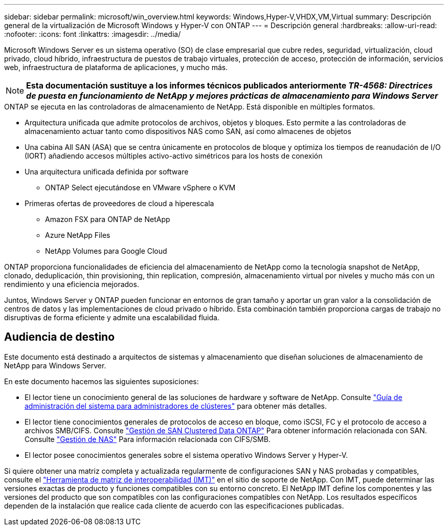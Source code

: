 ---
sidebar: sidebar 
permalink: microsoft/win_overview.html 
keywords: Windows,Hyper-V,VHDX,VM,Virtual 
summary: Descripción general de la virtualización de Microsoft Windows y Hyper-V con ONTAP 
---
= Descripción general
:hardbreaks:
:allow-uri-read: 
:nofooter: 
:icons: font
:linkattrs: 
:imagesdir: ../media/


[role="lead"]
Microsoft Windows Server es un sistema operativo (SO) de clase empresarial que cubre redes, seguridad, virtualización, cloud privado, cloud híbrido, infraestructura de puestos de trabajo virtuales, protección de acceso, protección de información, servicios web, infraestructura de plataforma de aplicaciones, y mucho más.


NOTE: *Esta documentación sustituye a los informes técnicos publicados anteriormente _TR-4568: Directrices de puesta en funcionamiento de NetApp y mejores prácticas de almacenamiento para Windows Server_*

.ONTAP se ejecuta en las controladoras de almacenamiento de NetApp. Está disponible en múltiples formatos.
* Arquitectura unificada que admite protocolos de archivos, objetos y bloques. Esto permite a las controladoras de almacenamiento actuar tanto como dispositivos NAS como SAN, así como almacenes de objetos
* Una cabina All SAN (ASA) que se centra únicamente en protocolos de bloque y optimiza los tiempos de reanudación de I/O (IORT) añadiendo accesos múltiples activo-activo simétricos para los hosts de conexión
* Una arquitectura unificada definida por software
+
** ONTAP Select ejecutándose en VMware vSphere o KVM


* Primeras ofertas de proveedores de cloud a hiperescala
+
** Amazon FSX para ONTAP de NetApp
** Azure NetApp Files
** NetApp Volumes para Google Cloud




ONTAP proporciona funcionalidades de eficiencia del almacenamiento de NetApp como la tecnología snapshot de NetApp, clonado, deduplicación, thin provisioning, thin replication, compresión, almacenamiento virtual por niveles y mucho más con un rendimiento y una eficiencia mejorados.

Juntos, Windows Server y ONTAP pueden funcionar en entornos de gran tamaño y aportar un gran valor a la consolidación de centros de datos y las implementaciones de cloud privado o híbrido. Esta combinación también proporciona cargas de trabajo no disruptivas de forma eficiente y admite una escalabilidad fluida.



== Audiencia de destino

Este documento está destinado a arquitectos de sistemas y almacenamiento que diseñan soluciones de almacenamiento de NetApp para Windows Server.

En este documento hacemos las siguientes suposiciones:

* El lector tiene un conocimiento general de las soluciones de hardware y software de NetApp. Consulte https://docs.netapp.com/us-en/ontap/cluster-admin/index.html["Guía de administración del sistema para administradores de clústeres"] para obtener más detalles.
* El lector tiene conocimientos generales de protocolos de acceso en bloque, como iSCSI, FC y el protocolo de acceso a archivos SMB/CIFS. Consulte https://docs.netapp.com/us-en/ontap/san-management/index.html["Gestión de SAN Clustered Data ONTAP"] Para obtener información relacionada con SAN. Consulte https://docs.netapp.com/us-en/ontap/nas-management/index.html["Gestión de NAS"] Para información relacionada con CIFS/SMB.
* El lector posee conocimientos generales sobre el sistema operativo Windows Server y Hyper-V.


Si quiere obtener una matriz completa y actualizada regularmente de configuraciones SAN y NAS probadas y compatibles, consulte el http://mysupport.netapp.com/matrix/["Herramienta de matriz de interoperabilidad (IMT)"] en el sitio de soporte de NetApp. Con IMT, puede determinar las versiones exactas de producto y funciones compatibles con su entorno concreto. El NetApp IMT define los componentes y las versiones del producto que son compatibles con las configuraciones compatibles con NetApp. Los resultados específicos dependen de la instalación que realice cada cliente de acuerdo con las especificaciones publicadas.
